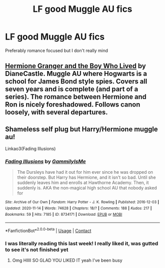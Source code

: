#+TITLE: LF good Muggle AU fics

* LF good Muggle AU fics
:PROPERTIES:
:Author: iamafish12345
:Score: 1
:DateUnix: 1606341105.0
:DateShort: 2020-Nov-26
:FlairText: Request
:END:
Preferably romance focused but I don't really mind


** [[https://www.tthfanfic.org/story.php?no=30822][Hermione Granger and the Boy Who Lived]] by DianeCastle. Muggle AU where Hogwarts is a school for James Bond style spies. Covers all seven years and is complete (and part of a series). The romance between Hermione and Ron is nicely foreshadowed. Follows canon loosely, with several departures.
:PROPERTIES:
:Author: Starfox5
:Score: 3
:DateUnix: 1606344874.0
:DateShort: 2020-Nov-26
:END:


** Shameless self plug but Harry/Hermione muggle au!

Linkao3(Fading Illusions)
:PROPERTIES:
:Author: gammily
:Score: 2
:DateUnix: 1609272775.0
:DateShort: 2020-Dec-29
:END:

*** [[https://archiveofourown.org/works/8734171][*/Fading Illusions/*]] by [[https://www.archiveofourown.org/users/GammilyIsMe/pseuds/GammilyIsMe][/GammilyIsMe/]]

#+begin_quote
  The Dursleys have had it out for him ever since he was dropped on their doorstep. But Harry has Hermione, and it isn't so bad. Until she suddenly leaves him and enrolls at Hawthorne Academy. Then, it suddenly is. AKA the non-magical high school AU that nobody asked for
#+end_quote

^{/Site/:} ^{Archive} ^{of} ^{Our} ^{Own} ^{*|*} ^{/Fandom/:} ^{Harry} ^{Potter} ^{-} ^{J.} ^{K.} ^{Rowling} ^{*|*} ^{/Published/:} ^{2016-12-03} ^{*|*} ^{/Updated/:} ^{2020-11-14} ^{*|*} ^{/Words/:} ^{74628} ^{*|*} ^{/Chapters/:} ^{18/?} ^{*|*} ^{/Comments/:} ^{188} ^{*|*} ^{/Kudos/:} ^{217} ^{*|*} ^{/Bookmarks/:} ^{59} ^{*|*} ^{/Hits/:} ^{7185} ^{*|*} ^{/ID/:} ^{8734171} ^{*|*} ^{/Download/:} ^{[[https://archiveofourown.org/downloads/8734171/Fading%20Illusions.epub?updated_at=1605885884][EPUB]]} ^{or} ^{[[https://archiveofourown.org/downloads/8734171/Fading%20Illusions.mobi?updated_at=1605885884][MOBI]]}

--------------

*FanfictionBot*^{2.0.0-beta} | [[https://github.com/FanfictionBot/reddit-ffn-bot/wiki/Usage][Usage]] | [[https://www.reddit.com/message/compose?to=tusing][Contact]]
:PROPERTIES:
:Author: FanfictionBot
:Score: 1
:DateUnix: 1609272801.0
:DateShort: 2020-Dec-29
:END:


*** I was literally reading this last week! I really liked it, was gutted to see it's not finished yet
:PROPERTIES:
:Author: iamafish12345
:Score: 1
:DateUnix: 1609358030.0
:DateShort: 2020-Dec-30
:END:

**** Omg HIIII SO GLAD YOU LIKED IT yeah I've been busy
:PROPERTIES:
:Author: gammily
:Score: 2
:DateUnix: 1609367604.0
:DateShort: 2020-Dec-31
:END:
